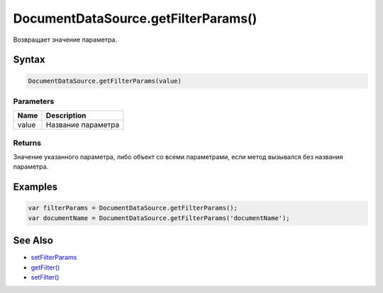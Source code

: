 DocumentDataSource.getFilterParams()
====================================

Возвращает значение параметра.

Syntax
------

.. code:: js

    DocumentDataSource.getFilterParams(value)

Parameters
~~~~~~~~~~

.. list-table::
   :header-rows: 1

   * - Name
     - Description
   * - value
     - Название параметра


Returns
~~~~~~~

Значение указанного параметра, либо объект со всеми параметрами, если
метод вызывался без названия параметра.

Examples
--------

.. code:: js

    var filterParams = DocumentDataSource.getFilterParams();
    var documentName = DocumentDataSource.getFilterParams('documentName');

See Also
--------

-  `setFilterParams <../DocumentDataSource.setFilterParams.html>`__
-  `getFilter() <../DocumentDataSource.getFilter.html>`__
-  `setFilter() <../DocumentDataSource.setFilter.html>`__
